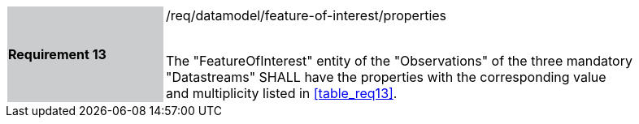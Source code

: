 [width="90%",cols="2,6"]
|===
|*Requirement 13* {set:cellbgcolor:#CACCCE}|/req/datamodel/feature-of-interest/properties +
 +

The "FeatureOfInterest" entity of the "Observations" of the three mandatory "Datastreams" SHALL have the properties with the corresponding value and multiplicity listed in <<table_req13>>. {set:cellbgcolor:#FFFFFF}
|===
